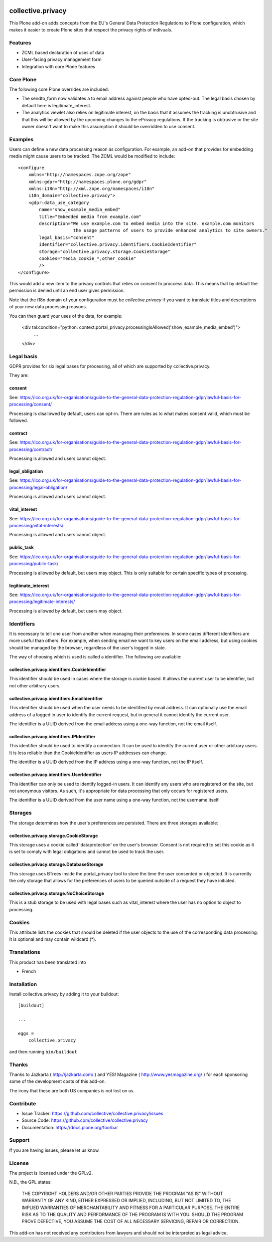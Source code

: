 .. This README is meant for consumption by humans and pypi. Pypi can render rst files so please do not use Sphinx features.
   If you want to learn more about writing documentation, please check out: http://docs.plone.org/about/documentation_styleguide.html
   This text does not appear on pypi or github. It is a comment.

.. image:: https://travis-ci.com/collective/collective.privacy.svg?branch=master
    :target: https://travis-ci.com/collective/collective.privacy

==================
collective.privacy
==================

This Plone add-on adds concepts from the EU's General Data Protection Regulations
to Plone configuration, which makes it easier to create Plone sites that respect
the privacy rights of indivuals.

Features
--------

- ZCML based declaration of uses of data
- User-facing privacy management form
- Integration with core Plone features

Core Plone
----------

The following core Plone overrides are included:

* The sendto_form now validates a to email address against people who have opted-out. The legal basis
  chosen by default here is legitimate_interest.
* The analytics viewlet also relies on legitimate interest, on the basis that it assumes the tracking
  is unobtrusive and that this will be allowed by the upcoming changes to the ePrivacy regulations. If
  the tracking is obtrusive or the site owner doesn't want to make this assumption it should be overridden
  to use consent.

Examples
--------

Users can define a new data processing reason as configuration. For example, an add-on that
provides for embedding media might cause users to be tracked. The ZCML would be modified to include::


    <configure
        xmlns="http://namespaces.zope.org/zope"
        xmlns:gdpr="http://namespaces.plone.org/gdpr"
        xmlns:i18n="http://xml.zope.org/namespaces/i18n"
        i18n_domain="collective.privacy">
        <gdpr:data_use_category
            name="show_example_media_embed"
            title="Embedded media from example.com"
            description="We use example.com to embed media into the site. example.com monitors
                         the usage patterns of users to provide enhanced analytics to site owners."
            legal_basis="consent"
            identifier="collective.privacy.identifiers.CookieIdentifier"
            storage="collective.privacy.storage.CookieStorage"
            cookies="media_cookie_*,other_cookie"
            />
    </configure>

This would add a new item to the privacy controls that relies on consent to proccess data. This means that by
default the permission is denied until an end user gives permission.

Note that the i18n domain of your configuration must be `collective.privacy` if you want to translate titles
and descriptions of your new data processing reasons. 

You can then guard your uses of the data, for example:

    <div tal:condition="python: context.portal_privacy.processingIsAllowed('show_example_media_embed')">
        ...
    </div>



Legal basis
-----------

GDPR provides for six legal bases for processing, all of which are supported by collective.privacy.

They are:

consent
*******

See: https://ico.org.uk/for-organisations/guide-to-the-general-data-protection-regulation-gdpr/lawful-basis-for-processing/consent/

Processing is disallowed by default, users can opt-in. There are rules as to what makes consent valid, which must be followed.

contract
********

See: https://ico.org.uk/for-organisations/guide-to-the-general-data-protection-regulation-gdpr/lawful-basis-for-processing/contract/

Processing is allowed and users cannot object.


legal_obligation
****************

See: https://ico.org.uk/for-organisations/guide-to-the-general-data-protection-regulation-gdpr/lawful-basis-for-processing/legal-obligation/

Processing is allowed and users cannot object.

vital_interest
****************

See: https://ico.org.uk/for-organisations/guide-to-the-general-data-protection-regulation-gdpr/lawful-basis-for-processing/vital-interests/

Processing is allowed and users cannot object.

public_task
***********

See: https://ico.org.uk/for-organisations/guide-to-the-general-data-protection-regulation-gdpr/lawful-basis-for-processing/public-task/

Processing is allowed by default, but users may object. This is only suitable for certain specific types of processing.

legitimate_interest
*******************

See: https://ico.org.uk/for-organisations/guide-to-the-general-data-protection-regulation-gdpr/lawful-basis-for-processing/legitimate-interests/

Processing is allowed by default, but users may object.


Identifiers
-----------

It is necessary to tell one user from another when managing their preferences. In some cases different
identifiers are more useful than others. For example, when sending email we want to key users on the
email address, but using cookies should be managed by the browser, regardless of the user's logged in state.

The way of choosing which is used is called a identifier. The following are available:

collective.privacy.identifiers.CookieIdentifier
***********************************************

This identifier should be used in cases where the storage is cookie based. It allows the current user
to be identifier, but not other arbitrary users.

collective.privacy.identifiers.EmailIdentifier
**********************************************

This identifier should be used when the user needs to be identified by email address. It can optionally
use the email address of a logged in user to identify the current request, but in general it cannot
identify the current user.

The identifier is a UUID derived from the email address using a one-way function, not the email itself.

collective.privacy.identifiers.IPIdentifier
*******************************************

This identifier should be used to identify a connection. It can be used to identify the current user or
other arbitrary users. It is less reliable than the CookieIdentifier as users IP addresses can change.

The identifier is a UUID derived from the IP address using a one-way function, not the IP itself.

collective.privacy.identifiers.UserIdentifier
*********************************************

This identifier can only be used to identify logged-in users. It can identify any users who are registered
on the site, but not anonymous visitors. As such, it's appropriate for data processing that only occurs
for registered users.

The identifier is a UUID derived from the user name using a one-way function, not the username itself.

Storages
--------

The storage determines how the user's preferences are persisted. There are three storages available::

collective.privacy.storage.CookieStorage
****************************************

This storage uses a cookie called 'dataprotection' on the user's browser. Consent is not required
to set this cookie as it is set to comply with legal obligations and cannot be used to track the user.

collective.privacy.storage.DatabaseStorage
******************************************

This storage uses BTrees inside the portal_privacy tool to store the time the user consented or objected.
It is currently the only storage that allows for the preferences of users to be queried outside of a request
they have initiated.

collective.privacy.storage.NoChoiceStorage
******************************************

This is a stub storage to be used with legal bases such as vital_interest where the user has no option
to object to processing.


Cookies
-------

This attribute lists the cookies that should be deleted if the user objects to the use of the corresponding data processing.
It is optional and may contain wildcard (*).


Translations
------------

This product has been translated into

- French


Installation
------------

Install collective.privacy by adding it to your buildout::

    [buildout]

    ...

    eggs =
        collective.privacy


and then running ``bin/buildout``


Thanks
------

Thanks to Jazkarta ( http://jazkarta.com/ ) and YES! Magazine ( http://www.yesmagazine.org/ ) for
each sponsoring some of the development costs of this add-on.

The irony that these are both US companies is not lost on us.

Contribute
----------

- Issue Tracker: https://github.com/collective/collective.privacy/issues
- Source Code: https://github.com/collective/collective.privacy
- Documentation: https://docs.plone.org/foo/bar


Support
-------

If you are having issues, please let us know.

License
-------

The project is licensed under the GPLv2.

N.B., the GPL states:

    THE COPYRIGHT HOLDERS AND/OR OTHER PARTIES
    PROVIDE THE PROGRAM "AS IS" WITHOUT WARRANTY OF ANY KIND, EITHER EXPRESSED
    OR IMPLIED, INCLUDING, BUT NOT LIMITED TO, THE IMPLIED WARRANTIES OF
    MERCHANTABILITY AND FITNESS FOR A PARTICULAR PURPOSE.  THE ENTIRE RISK AS
    TO THE QUALITY AND PERFORMANCE OF THE PROGRAM IS WITH YOU.  SHOULD THE
    PROGRAM PROVE DEFECTIVE, YOU ASSUME THE COST OF ALL NECESSARY SERVICING,
    REPAIR OR CORRECTION.

This add-on has not received any contributors from lawyers and should not be
interpreted as legal advice.